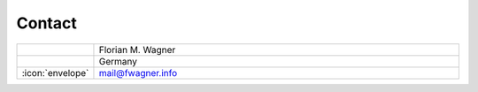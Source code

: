 Contact
-------

.. list-table::
   :widths: 10 100

   * -
     - Florian M. Wagner
   * -
     - Germany
   * - :icon:`envelope`
     - mail@fwagner.info
